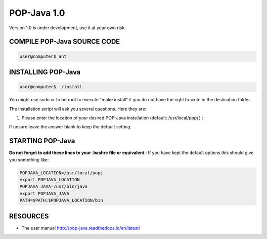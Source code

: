 POP-Java 1.0
===========

Version 1.0 is under development, use it at your own risk.

COMPILE POP-Java SOURCE CODE
---------------------------

.. code::

  user@computer$ ant


INSTALLING POP-Java
------------------

.. code::

  user@computer$ ./install

You might use sudo or to be root tu execute "make install" if you do not have the right to write in the destination folder.

The installation script will ask you several questions. Here they are:

1. Please enter the location of your desired POP-Java installation (default: /usr/local/popj ) :

If unsure leave the answer blank to keep the default setting.

STARTING POP-Java
----------------

**Do not forget to add these lines to your .bashrc file or equivalent :**
If you have kept the default options this should give you something like:

.. code::
  
  POPJAVA_LOCATION=/usr/local/popj
  export POPJAVA_LOCATION
  POPJAVA_JAVA=/usr/bin/java
  export POPJAVA_JAVA
  PATH=$PATH:$POPJAVA_LOCATION/bin

RESOURCES
---------
* The user manual `<http://pop-java.readthedocs.io/en/latest/>`_
